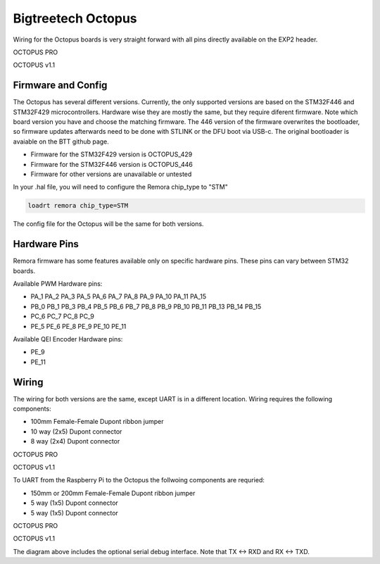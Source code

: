 Bigtreetech Octopus
====================

Wiring for the Octopus boards is very straight forward with all pins directly available on the EXP2 header.

.. image:: ../_static/OCTOPUS-pro-pin.png
    :align: center

OCTOPUS PRO
	
.. image:: ../_static/OCTOPUS-v1-pin.png
    :align: center

OCTOPUS v1.1

Firmware and Config
-------------------
The Octopus has several different versions. Currently, the only supported versions are based on the STM32F446 and STM32F429 microcontrollers. 
Hardware wise they are mostly the same, but they require diferent firmware. Note which board version you have and choose
the matching firmware. The 446 version of the firmware overwrites the bootloader, so firmware updates afterwards need to be done with 
STLINK or the DFU boot via USB-c. The original bootloader is avaiable on the BTT github page. 


- Firmware for the STM32F429 version is OCTOPUS_429
- Firmware for the STM32F446 version is OCTOPUS_446
- Firmware for other versions are unavailable or untested

In your .hal file, you will need to configure the Remora chip_type to "STM"

.. code-block::

		loadrt remora chip_type=STM

The config file for the Octopus will be the same for both versions. 

Hardware Pins
-------------
Remora firmware has some features available only on specific hardware pins. These pins can vary between STM32 boards.

Available PWM Hardware pins:

-  PA_1 PA_2 PA_3 PA_5 PA_6 PA_7 PA_8  PA_9 PA_10 PA_11 PA_15
- PB_0 PB_1 PB_3 PB_4 PB_5 PB_6 PB_7 PB_8 PB_9 PB_10 PB_11 PB_13 PB_14 PB_15
- PC_6 PC_7 PC_8 PC_9
- PE_5 PE_6 PE_8 PE_9 PE_10 PE_11

Available QEI Encoder Hardware pins:

- PE_9
- PE_11

Wiring
------
The wiring for both versions are the same, except UART is in a different location.
Wiring requires the following components:

* 100mm Female-Female Dupont ribbon jumper
* 10 way (2x5) Dupont connector
* 8 way (2x4) Dupont connector



.. image:: ../_static/Octopus-pro-wiring-diag1.png
    :align: center

OCTOPUS PRO
	
.. image:: ../_static/Octopus-v1-wiring-diag1.png
    :align: center

OCTOPUS v1.1
	
To UART from the Raspberry Pi to the Octopus the follwoing components are requried:

* 150mm or 200mm Female-Female Dupont ribbon jumper
* 5 way (1x5) Dupont connector
* 5 way (1x5) Dupont connector

.. image:: ../_static/Octopus-pro-wiring-diag2.png
    :align: center
  
OCTOPUS PRO  
	
.. image:: ../_static/Octopus-v1-wiring-diag2.png
    :align: center
    
OCTOPUS v1.1

The diagram above includes the optional serial debug interface. Note that TX <-> RXD and RX <-> TXD.
